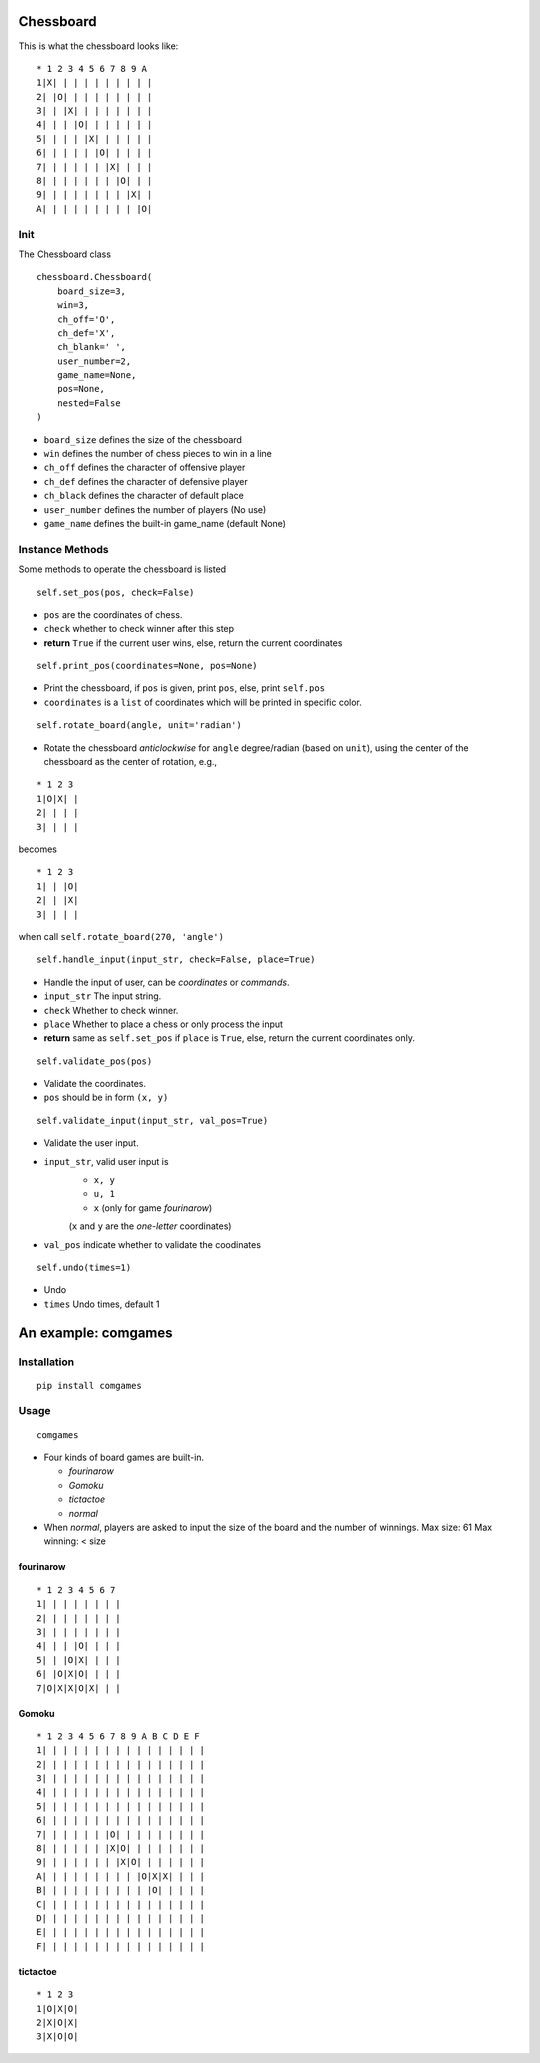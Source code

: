 Chessboard
##########

This is what the chessboard looks like:

::

    * 1 2 3 4 5 6 7 8 9 A
    1|X| | | | | | | | | |
    2| |O| | | | | | | | |
    3| | |X| | | | | | | |
    4| | | |O| | | | | | |
    5| | | | |X| | | | | |
    6| | | | | |O| | | | |
    7| | | | | | |X| | | |
    8| | | | | | | |O| | |
    9| | | | | | | | |X| |
    A| | | | | | | | | |O|

Init
****

The Chessboard class

::

    chessboard.Chessboard(
        board_size=3, 
        win=3,
        ch_off='O',
        ch_def='X',
        ch_blank=' ',
        user_number=2,
        game_name=None, 
        pos=None,
        nested=False
    )

* ``board_size`` defines the size of the chessboard
* ``win`` defines the number of chess pieces to win in a line
* ``ch_off`` defines the character of offensive player
* ``ch_def`` defines the character of defensive player
* ``ch_black`` defines the character of default place
* ``user_number`` defines the number of players (No use)
* ``game_name`` defines the built-in game_name (default None)

Instance Methods
****************

Some methods to operate the chessboard is listed

::

    self.set_pos(pos, check=False)

* ``pos`` are the coordinates of chess.
* ``check`` whether to check winner after this step 
* **return** ``True`` if the current user wins, else, return the current coordinates

::

    self.print_pos(coordinates=None, pos=None)

* Print the chessboard, if ``pos`` is given, print ``pos``, else, print ``self.pos``
* ``coordinates`` is a ``list`` of coordinates which will be printed in specific color.

::

    self.rotate_board(angle, unit='radian')

* Rotate the chessboard *anticlockwise* for ``angle`` degree/radian (based on ``unit``), using the center of the chessboard as the center of rotation, e.g.,

::

  * 1 2 3
  1|O|X| |
  2| | | |
  3| | | |

becomes  

::

  * 1 2 3
  1| | |O|
  2| | |X|
  3| | | |

when call ``self.rotate_board(270, 'angle')``

::

    self.handle_input(input_str, check=False, place=True)

* Handle the input of user, can be *coordinates* or *commands*.
* ``input_str`` The input string.
* ``check`` Whether to check winner.
* ``place`` Whether to place a chess or only process the input
* **return** same as ``self.set_pos`` if ``place`` is ``True``, else, return the current coordinates only.

::

    self.validate_pos(pos)

* Validate the coordinates.
* ``pos`` should be in form ``(x, y)``

::

    self.validate_input(input_str, val_pos=True)

* Validate the user input.
* ``input_str``, valid user input is 
    - ``x, y``
    - ``u, 1``
    - ``x`` (only for game *fourinarow*)

    (``x`` and ``y`` are the *one-letter* coordinates)
* ``val_pos`` indicate whether to validate the coodinates

::

    self.undo(times=1)

* Undo 
* ``times`` Undo times, default 1

An example: comgames
####################

Installation
************

::

    pip install comgames


Usage
*****

::

    comgames

* Four kinds of board games are built-in.

  - *fourinarow*
  - *Gomoku*
  - *tictactoe*
  - *normal*

* When *normal*, players are asked to input the size of the board and the number of winnings.
  Max size: 61
  Max winning: < size


fourinarow
==========

::

    * 1 2 3 4 5 6 7
    1| | | | | | | |
    2| | | | | | | |
    3| | | | | | | |
    4| | | |O| | | |
    5| | |O|X| | | |
    6| |O|X|O| | | |
    7|O|X|X|O|X| | |


Gomoku
======

:: 

    * 1 2 3 4 5 6 7 8 9 A B C D E F
    1| | | | | | | | | | | | | | | |
    2| | | | | | | | | | | | | | | |
    3| | | | | | | | | | | | | | | |
    4| | | | | | | | | | | | | | | |
    5| | | | | | | | | | | | | | | |
    6| | | | | | | | | | | | | | | |
    7| | | | | | |O| | | | | | | | |
    8| | | | | | |X|O| | | | | | | |
    9| | | | | | | |X|O| | | | | | |
    A| | | | | | | | | |O|X|X| | | |
    B| | | | | | | | | | |O| | | | |
    C| | | | | | | | | | | | | | | |
    D| | | | | | | | | | | | | | | |
    E| | | | | | | | | | | | | | | |
    F| | | | | | | | | | | | | | | |


tictactoe
=========

:: 

    * 1 2 3
    1|O|X|O|
    2|X|O|X|
    3|X|O|O|

